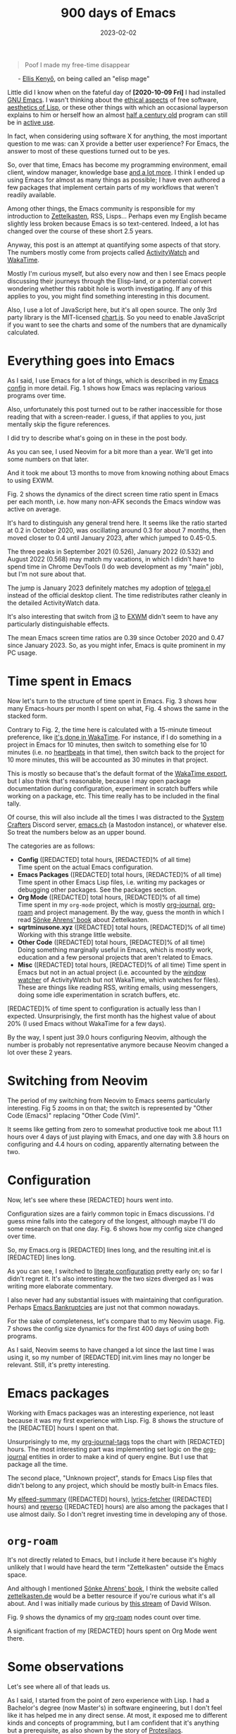 #+HUGO_SECTION: posts
#+HUGO_BASE_DIR: ../
#+TITLE: 900 days of Emacs
#+DATE: 2023-02-02
#+HUGO_TAGS: emacs
#+HUGO_DRAFT: true
#+HUGO_CUSTOM_FRONT_MATTER: :scripts '("/js/chart.js" "/js/chartjs-adapter-date-fns.bundle.min.js" "/js/chartjs-plugin-datalabels.js" "/js/2023-04-14-emacs.js")

#+begin_export html
<style>
  .quote-title {
    margin-left: 24px;
  }
</style>
#+end_export

#+MACRO: num @@html:<span data-num=$1>[REDACTED]</span>@@

#+begin_quote
Poof I made my free-time disappear
#+end_quote

@@html:<p class="quote-title">- <a href="https://elken.dev">Ellis Kenyő</a>, on being called an "elisp mage"@@

Little did I know when on the fateful day of *[2020-10-09 Fri]* I had installed [[https://www.gnu.org/software/emacs/][GNU Emacs]]. I wasn't thinking about the [[https://www.gnu.org/philosophy/philosophy.html][ethical aspects]] of free software, [[https://www.webofstories.com/play/marvin.minsky/44][aesthetics of Lisp]], or these other things with which an occasional layperson explains to him or herself how an almost [[https://www.jwz.org/doc/emacs-timeline.html][half a century old]] program can still be in [[https://emacsconf.org/2022/talks/survey/][active use]].

In fact, when considering using software X for anything, the most important question to me was: can X provide a better user experience? For Emacs, the answer to most of these questions turned out to be yes.

So, over that time, Emacs has become my programming environment, email client, window manager, knowledge base [[https://sqrtminusone.xyz/configs/emacs/][and a lot more]]. I think I ended up using Emacs for almost as many things as possible; I have even authored a few packages that implement certain parts of my workflows that weren't readily available.

Among other things, the Emacs community is responsible for my introduction to [[https://zettelkasten.de/][Zettelkasten]], RSS, Lisps... Perhaps even my English became slightly less broken because Emacs is so text-centered. Indeed, a lot has changed over the course of these short 2.5 years.

Anyway, this post is an attempt at quantifying some aspects of that story. The numbers mostly come from projects called [[https://activitywatch.net/][ActivityWatch]] and [[https://wakatime.com/][WakaTime]].

Mostly I'm curious myself, but also every now and then I see Emacs people discussing their journeys through the Elisp-land, or a potential convert wondering whether this rabbit hole is worth investigating. If any of this applies to you, you might find something interesting in this document.

#+begin_export html
<noscript>
Also, I use a lot of JavaScript here, but it's all open source. The only 3rd party library is the MIT-licensed <a href="https://www.chartjs.org/">chart.js</a>. So you need to enable JavaScript if you want to see the charts and some of the numbers that are dynamically calculated.
</noscript>
#+end_export

* Everything goes into Emacs
As I said, I use Emacs for a lot of things, which is described in my [[https://sqrtminusone.xyz/configs/emacs/#introduction][Emacs config]] in more detail. Fig. 1 shows how Emacs was replacing various programs over time.

#+begin_export html
<canvas id="chart-emacs-history">
  <p>Also, unfortunately this post turned out to be rather inaccessible for those reading that with a screen-reader. I guess, if that applies to you, just mentally skip the figure references.</p>

  <p>I did try to describe what's going on in these in the post body.</p>
</canvas>
#+end_export

As you can see, I used Neovim for a bit more than a year. We'll get into some numbers on that later.

And it took me about 13 months to move from knowing nothing about Emacs to using EXWM.

Fig. 2 shows the dynamics of the direct screen time ratio spent in Emacs per each month, i.e. how many non-AFK seconds the Emacs window was active on average.

#+begin_export html
<canvas id="chart-emacs-screen-time"></canvas>
#+end_export

It's hard to distinguish any general trend here. It seems like the ratio started at 0.2 in October 2020, was oscillating around 0.3 for about 7 months, then moved closer to 0.4 until January 2023, after which jumped to 0.45-0.5.

The three peaks in September 2021 (0.526), January 2022 (0.532) and August 2022 (0.568) may match my vacations, in which I didn't have to spend time in Chrome DevTools (I do web development as my "main" job), but I'm not sure about that.

The jump is January 2023 definitely matches my adoption of [[https://github.com/zevlg/telega.el][telega.el]] instead of the official desktop client. The time redistributes rather cleanly in the detailed ActivityWatch data.

It's also interesting that switch from [[https://i3wm.org/][i3]] to [[https://github.com/ch11ng/exwm][EXWM]] didn't seem to have any particularly distinguishable effects.

The mean Emacs screen time ratios are 0.39 since October 2020 and 0.47 since January 2023. So, as you might infer, Emacs is quite prominent in my PC usage.

* Time spent in Emacs
Now let's turn to the structure of time spent in Emacs. Fig. 3 shows how many Emacs-hours per month I spent on what, Fig. 4 shows the same in the stacked form.

Contrary to Fig. 2, the time here is calculated with a 15-minute timeout preference, like [[https://wakatime.com/faq#timeout][it's done in WakaTime]]. For instance, if I do something in a project in Emacs for 10 minutes, then switch to something else for 10 minutes (i.e. no [[https://wakatime.com/developers/#heartbeats][heartbeats]] in that time), then switch back to the project for 10 more minutes, this will be accounted as 30 minutes in that project.

This is mostly so because that's the default format of the [[https://wakatime.com/faq#exporting][WakaTime export]], but I also think that's reasonable, because I may open package documentation during configuration, experiment in scratch buffers while working on a package, etc. This time really has to be included in the final tally.

Of course, this will also include all the times I was distracted to the [[https://wiki.systemcrafters.net/community/chat-with-us/][System Crafters]] Discord server, [[https://emacs.ch/][emacs.ch]] (a Mastodon instance), or whatever else. So treat the numbers below as an upper bound.

#+begin_export html
<canvas id="chart-emacs-time"></canvas>
#+end_export

#+begin_export html
<canvas id="chart-emacs-time-stacked"></canvas>
#+end_export

The categories are as follows:

- *Config* ({{{num("config_hours_total")}}} total hours, {{{num("config_hours_percent")}}}% of all time)\\
  Time spent on the actual Emacs configuration.
- *Emacs Packages* ({{{num("package_hours_total")}}} total hours, {{{num("package_hours_percent")}}}% of all time)\\
  Time spent in other Emacs Lisp files, i.e. writing my packages or debugging other packages. See the packages section.
- *Org Mode* ({{{num("orgmode_hours_total")}}} total hours, {{{num("orgmode_hours_percent")}}}% of all time)\\
  Time spent in my =org-mode= project, which is mostly [[https://github.com/bastibe/org-journal][org-journal]], [[https://www.orgroam.com/][org-roam]] and project management. By the way, guess the month in which I read [[https://www.soenkeahrens.de/en/takesmartnotes][Sönke Ahrens' book]] about Zettelkasten.
- *sqrtminusone.xyz* ({{{num("sqrt_hours_total")}}} total hours, {{{num("sqrt_hours_percent")}}}% of all time)\\
  Working with this strange little website.
- *Other Code* ({{{num("other_code_hours_total")}}} total hours, {{{num("other_code_hours_percent")}}}% of all time)\\
  Doing something marginally useful in Emacs, which is mostly work, education and a few personal projects that aren't related to Emacs.
- *Misc* ({{{num("misc_hours_total")}}} total hours, {{{num("misc_hours_percent")}}}% of all time)
  Time spent in Emacs but not in an actual project (i.e. accounted by the [[https://github.com/ActivityWatch/aw-watcher-window][window watcher]] of ActivityWatch but not WakaTime, which watches for files). These are things like reading RSS, writing emails, using messengers, doing some idle experimentation in scratch buffers, etc.

{{{num("config_hours_percent")}}}% of time spent to configuration is actually less than I expected. Unsurprisingly, the first month has the highest value of about 20% (I used Emacs without WakaTime for a few days).

By the way, I spent just 39.0 hours configuring Neovim, although the number is probably not representative anymore because Neovim changed a lot over these 2 years.

* Switching from Neovim
The period of my switching from Neovim to Emacs seems particularly interesting. Fig 5 zooms in on that; the switch is represented by "Other Code (Emacs)" replacing "Other Code (Vim)".

#+begin_export html
<canvas id="chart-emacs-vim-switch"></canvas>
#+end_export

It seems like getting from zero to somewhat productive took me about 11.1 hours over 4 days of just playing with Emacs, and one day with 3.8 hours on configuring and 4.4 hours on coding, apparently alternating between the two.

* Configuration
Now, let's see where these {{{num("config_hours_total")}}} hours went into.

Configuration sizes are a fairly common topic in Emacs discussions. I'd guess mine falls into the category of the longest, although maybe I'll do some research on that one day. Fig. 6 shows how my config size changed over time.

#+begin_export html
<canvas id="chart-emacs-config-size"></canvas>
#+end_export

So, my Emacs.org is {{{num("emacs_org_length")}}} lines long, and the resulting init.el is {{{num("init_el_length")}}} lines long.

As you can see, I switched to [[https://leanpub.com/lit-config][literate configuration]] pretty early on; so far I didn't regret it. It's also interesting how the two sizes diverged as I was writing more elaborate commentary.

I also never had any substantial issues with maintaining that configuration. Perhaps [[https://www.emacswiki.org/emacs/DotEmacsBankruptcy][Emacs Bankruptcies]] are just not that common nowadays.

For the sake of completeness, let's compare that to my Neovim usage. Fig. 7 shows the config size dynamics for the first 400 days of using both programs.

#+begin_export html
<canvas id="chart-emacs-vim-config-size"></canvas>
#+end_export

As I said, Neovim seems to have changed a lot since the last time I was using it, so my number of {{{num("init_vim_length")}}} init.vim lines may no longer be relevant. Still, it's pretty interesting.

* Emacs packages
Working with Emacs packages was an interesting experience, not least because it was my first experience with Lisp. Fig. 8 shows the structure of the {{{num("package_hours_total")}}} hours I spent on that.

#+begin_export html
<canvas id="chart-emacs-packages"></canvas>
#+end_export

Unsurprisingly to me, my [[https://github.com/SqrtMinusOne/org-journal-tags][org-journal-tags]] tops the chart with {{{num("org-journal-tags_total")}}} hours. The most interesting part was implementing set logic on the [[https://github.com/bastibe/org-journal][org-journal]] entities in order to make a kind of query engine. But I use that package all the time.

The second place, "Unknown project", stands for Emacs Lisp files that didn't belong to any project, which should be mostly built-in Emacs files.

My [[https://github.com/SqrtMinusOne/elfeed-summary][elfeed-summary]] ({{{num("elfeed-summary_total")}}} hours), [[https://github.com/SqrtMinusOne/lyrics-fetcher.el][lyrics-fetcher]] ({{{num("lyrics-fetcher_total")}}} hours) and [[https://github.com/SqrtMinusOne/reverso.el][reverso]] ({{{num("reverso_total")}}} hours) are also among the packages that I use almost daily. So I don't regret investing time in developing any of those.

* =org-roam=
It's not directly related to Emacs, but I include it here because it's highly unlikely that I would have heard the term "Zettelkasten" outside the Emacs space.

And although I mentioned [[https://www.soenkeahrens.de/en/takesmartnotes][Sönke Ahrens' book]], I think the website called [[https://zettelkasten.de/posts/overview/][zettelkasten.de]] would be a better resource if you're curious what it's all about. And I was initially made curious by [[https://www.youtube.com/watch?v=-TpWahIzueg][this stream]] of David Wilson.

Fig. 9 shows the dynamics of my [[https://github.com/org-roam/org-roam][org-roam]] nodes count over time.

#+begin_export html
<canvas id="chart-roam-nodes"></canvas>
#+end_export

A significant fraction of my {{{num("orgmode_hours_total")}}} hours spent on Org Mode went there.

* Some observations
Let's see where all of that leads us.

As I said, I started from the point of zero experience with Lisp. I had a Bachelor's degree (now Master's) in software engineering, but I don't feel like it has helped me in any direct sense. At most, it exposed me to different kinds and concepts of programming, but I am confident that it's anything but a prerequisite, as also shown by the story of [[https://protesilaos.com/][Protesilaos]].

The number of {{{num("config_hours_total")}}} total hours of configuration may seem huge, but I don't think it's that much over 2.5 years and in comparison to the alternatives. For instance, it would take 6th place from the top if placed among my job projects. Also, my [[https://antennapod.org/][AntennaPod]] shows 196.9 hours of podcasts played since December 2021, and some of my friends report having spent thousands of hours on video games.

And keep in mind that I use Emacs almost as extensively as it gets. You might as well spend much less time figuring it out for a more limited or minimal use case. So, at least in my view, this weighs against describing Emacs usage in terms of sunk cost fallacy.

However, my story is consistent with the perception of a [[https://stackoverflow.com/questions/10942008/what-does-emacs-learning-curve-actually-look-like][steep learning curve]] in the Emacs community. 19.3 hours over 5 days to get started is definitely a lot.

So, my final opinion is that it was worth it, and would have been worth it even if it went half as good, at least inasmuch as it's possible to compare slices of personal experience against actually unknown counterfactuals.
